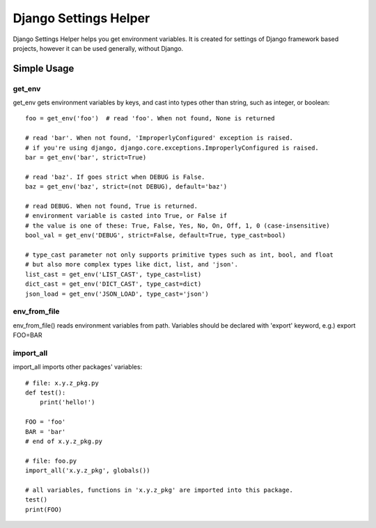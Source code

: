 ======================
Django Settings Helper
======================

Django Settings Helper helps you get environment variables. It is created for settings of Django framework based projects,
however it can be used generally, without Django.


Simple Usage
------------

get_env
~~~~~~~
get_env gets environment variables by keys, and cast into types other than string, such as integer, or boolean::

    foo = get_env('foo')  # read 'foo'. When not found, None is returned

    # read 'bar'. When not found, 'ImproperlyConfigured' exception is raised.
    # if you're using django, django.core.exceptions.ImproperlyConfigured is raised.
    bar = get_env('bar', strict=True)

    # read 'baz'. If goes strict when DEBUG is False.
    baz = get_env('baz', strict=(not DEBUG), default='baz')

    # read DEBUG. When not found, True is returned.
    # environment variable is casted into True, or False if
    # the value is one of these: True, False, Yes, No, On, Off, 1, 0 (case-insensitive)
    bool_val = get_env('DEBUG', strict=False, default=True, type_cast=bool)

    # type_cast parameter not only supports primitive types such as int, bool, and float
    # but also more complex types like dict, list, and 'json'.
    list_cast = get_env('LIST_CAST', type_cast=list)
    dict_cast = get_env('DICT_CAST', type_cast=dict)
    json_load = get_env('JSON_LOAD', type_cast='json')

env_from_file
~~~~~~~~~~~~~
env_from_file() reads environment variables from path.
Variables should be declared with 'export' keyword, e.g.) export FOO=BAR


import_all
~~~~~~~~~~
import_all imports other packages' variables::

    # file: x.y.z_pkg.py
    def test():
        print('hello!')

    FOO = 'foo'
    BAR = 'bar'
    # end of x.y.z_pkg.py

    # file: foo.py
    import_all('x.y.z_pkg', globals())

    # all variables, functions in 'x.y.z_pkg' are imported into this package.
    test()
    print(FOO)
